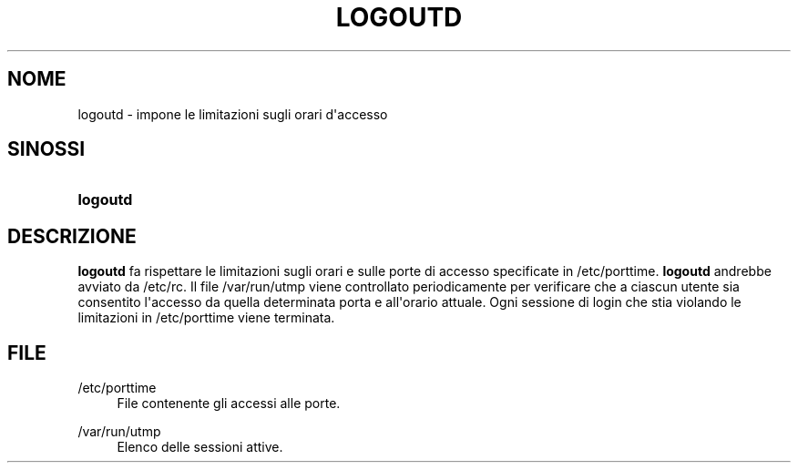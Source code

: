'\" t
.\"     Title: logoutd
.\"    Author: Julianne Frances Haugh
.\" Generator: DocBook XSL Stylesheets v1.79.1 <http://docbook.sf.net/>
.\"      Date: 13/06/2019
.\"    Manual: Comandi per la gestione del sistema
.\"    Source: shadow-utils 4.7
.\"  Language: Italian
.\"
.TH "LOGOUTD" "8" "13/06/2019" "shadow\-utils 4\&.7" "Comandi per la gestione del si"
.\" -----------------------------------------------------------------
.\" * Define some portability stuff
.\" -----------------------------------------------------------------
.\" ~~~~~~~~~~~~~~~~~~~~~~~~~~~~~~~~~~~~~~~~~~~~~~~~~~~~~~~~~~~~~~~~~
.\" http://bugs.debian.org/507673
.\" http://lists.gnu.org/archive/html/groff/2009-02/msg00013.html
.\" ~~~~~~~~~~~~~~~~~~~~~~~~~~~~~~~~~~~~~~~~~~~~~~~~~~~~~~~~~~~~~~~~~
.ie \n(.g .ds Aq \(aq
.el       .ds Aq '
.\" -----------------------------------------------------------------
.\" * set default formatting
.\" -----------------------------------------------------------------
.\" disable hyphenation
.nh
.\" disable justification (adjust text to left margin only)
.ad l
.\" -----------------------------------------------------------------
.\" * MAIN CONTENT STARTS HERE *
.\" -----------------------------------------------------------------
.SH "NOME"
logoutd \- impone le limitazioni sugli orari d\*(Aqaccesso
.SH "SINOSSI"
.HP \w'\fBlogoutd\fR\ 'u
\fBlogoutd\fR
.SH "DESCRIZIONE"
.PP
\fBlogoutd\fR
fa rispettare le limitazioni sugli orari e sulle porte di accesso specificate in
/etc/porttime\&.
\fBlogoutd\fR
andrebbe avviato da
/etc/rc\&. Il file
/var/run/utmp
viene controllato periodicamente per verificare che a ciascun utente sia consentito l\*(Aqaccesso da quella determinata porta e all\*(Aqorario attuale\&. Ogni sessione di login che stia violando le limitazioni in
/etc/porttime
viene terminata\&.
.SH "FILE"
.PP
/etc/porttime
.RS 4
File contenente gli accessi alle porte\&.
.RE
.PP
/var/run/utmp
.RS 4
Elenco delle sessioni attive\&.
.RE
